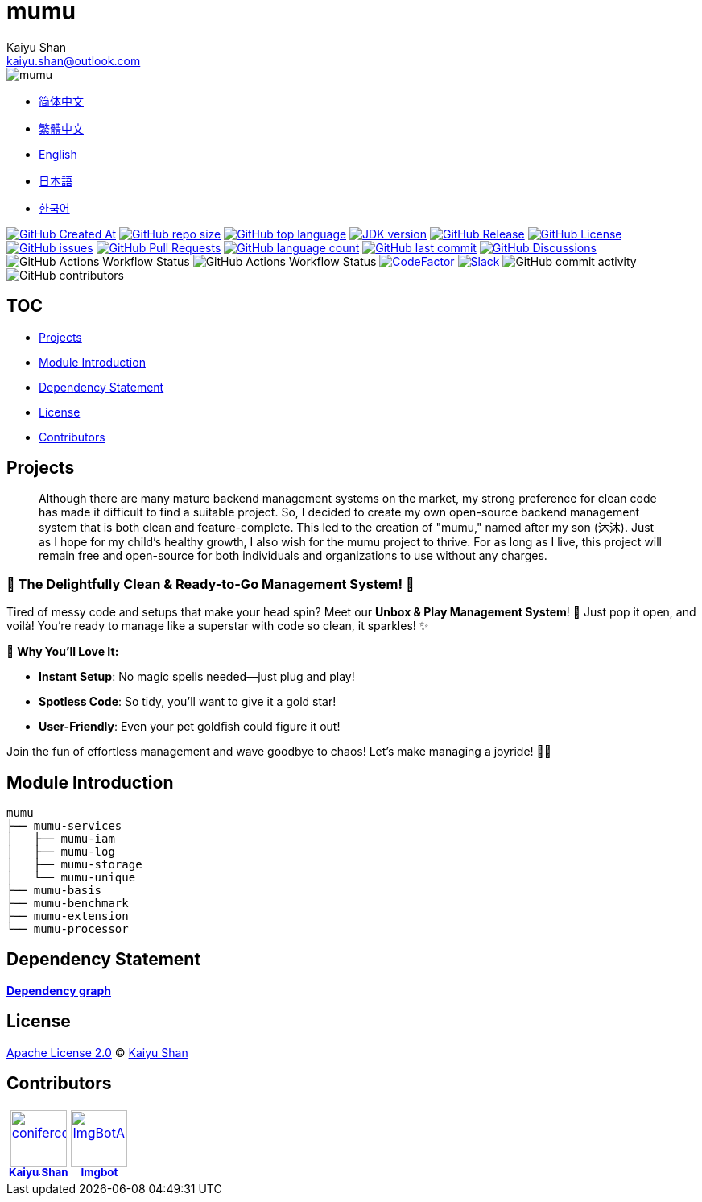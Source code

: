 :doctype: article
:imagesdir: .
:icons: font
:slack-invite: https://join.slack.com/t/mumu-community/shared_invite/zt-2ov97fcpj-bFJZmpXSp5YZWSU9zD7S5g
:java-version: 23
:java-badge: https://img.shields.io/badge/JDK-{java-version}+-green.svg
:java-link: https://adoptium.net/temurin/releases/?version={java-version}
:mumu-github-homepage-link: https://github.com/conifercone/mumu
:mumu-github-releases-latest-link: {mumu-github-homepage-link}/releases/latest
:mumu-github-issues-link: {mumu-github-homepage-link}/issues
:mumu-github-pr-link: {mumu-github-homepage-link}/pulls
:mumu-github-discussions-link: {mumu-github-homepage-link}/discussions
:codeFactor-develop-branch-link: https://www.codefactor.io/repository/github/conifercone/mumu/overview/develop
:email: kaiyu.shan@outlook.com
:author: Kaiyu Shan

= mumu

image::logo.svg[mumu]

- link:docs/README.zh_CN.adoc[简体中文]
- link:docs/README.zh_TW.adoc[繁體中文]
- link:README.adoc[English]
- link:docs/README.ja.adoc[日本語]
- link:docs/README.ko.adoc[한국어]

image:https://img.shields.io/github/created-at/conifercone/mumu[GitHub Created At,link="{mumu-github-homepage-link}"]
image:https://img.shields.io/github/repo-size/conifercone/mumu[GitHub repo size,link="{mumu-github-homepage-link}"]
image:https://img.shields.io/github/languages/top/conifercone/mumu[GitHub top language,link="{mumu-github-homepage-link}"]
image:{java-badge}[JDK version,link="{java-link}"]
image:https://img.shields.io/github/v/release/conifercone/mumu[GitHub Release,link="{mumu-github-releases-latest-link}"]
image:https://img.shields.io/github/license/conifercone/mumu[GitHub License,link="{mumu-github-homepage-link}"]
image:https://img.shields.io/github/issues/conifercone/mumu[GitHub issues,link="{mumu-github-issues-link}"]
image:https://img.shields.io/github/issues-pr/conifercone/mumu[GitHub Pull Requests,link="{mumu-github-pr-link}"]
image:https://img.shields.io/github/languages/count/conifercone/mumu[GitHub language count,link="{mumu-github-homepage-link}"]
image:https://img.shields.io/github/last-commit/conifercone/mumu/develop[GitHub last commit,link="{mumu-github-homepage-link}"]
image:https://img.shields.io/github/discussions/conifercone/mumu[GitHub Discussions,link="{mumu-github-discussions-link}"]
image:https://img.shields.io/github/actions/workflow/status/conifercone/mumu/pmd.yml?label=PMD[GitHub Actions Workflow Status]
image:https://img.shields.io/github/actions/workflow/status/conifercone/mumu/checkstyle.yml?label=Checkstyle[GitHub Actions Workflow Status]
image:https://www.codefactor.io/repository/github/conifercone/mumu/badge/develop[CodeFactor,link="{codeFactor-develop-branch-link}"]
image:https://img.shields.io/badge/Slack-Join%20Our%20Community-green[Slack,link="{slack-invite}"]
image:https://img.shields.io/github/commit-activity/m/conifercone/mumu[GitHub commit activity]
image:https://img.shields.io/github/contributors/conifercone/mumu[GitHub contributors]

== TOC

- <<project, Projects>>
- <<module-introduction, Module Introduction>>
- <<dependency-statement, Dependency Statement>>
- <<license, License>>
- <<contributors, Contributors>>

[#project]
== Projects

[quote]
____
Although there are many mature backend management systems on the market, my strong preference for clean code has made it difficult to find a suitable project.
So, I decided to create my own open-source backend management system that is both clean and feature-complete.
This led to the creation of "mumu," named after my son (沐沐).
Just as I hope for my child's healthy growth, I also wish for the mumu project to thrive.
For as long as I live, this project will remain free and open-source for both individuals and organizations to use without any charges.
____

[#delightfully-clean-system]
=== 🎉 The Delightfully Clean & Ready-to-Go Management System! 🎉

Tired of messy code and setups that make your head spin?
Meet our *Unbox & Play Management System*!
🎁 Just pop it open, and voilà!
You're ready to manage like a superstar with code so clean, it sparkles!
✨

🌟 *Why You'll Love It:*

- *Instant Setup*: No magic spells needed—just plug and play!
- *Spotless Code*: So tidy, you’ll want to give it a gold star!
- *User-Friendly*: Even your pet goldfish could figure it out!

Join the fun of effortless management and wave goodbye to chaos!
Let’s make managing a joyride!
🚀🎈

[#module-introduction]
== Module Introduction

[source,text]
----
mumu
├── mumu-services
│   ├── mumu-iam
│   ├── mumu-log
│   ├── mumu-storage
│   └── mumu-unique
├── mumu-basis
├── mumu-benchmark
├── mumu-extension
└── mumu-processor
----

[#dependency-statement]
== Dependency Statement

link:https://github.com/conifercone/mumu/network/dependencies[**Dependency graph**]

[#license]
== License

link:LICENSE[Apache License 2.0] © link:mailto:{email}[{author}]

[#contributors]
== Contributors
// tag::contributors[]
++++
<!--suppress ALL -->
<!-- readme: collaborators,contributors -start -->
<table>
	<tbody>
		<tr>
            <td align="center">
                <a href="https://github.com/conifercone">
                    <img src="https://avatars.githubusercontent.com/u/30498960?v=4" width="70;" alt="conifercone"/>
                    <br />
                    <sub><b>Kaiyu Shan</b></sub>
                </a>
            </td>
            <td align="center">
                <a href="https://github.com/ImgBotApp">
                    <img src="https://avatars.githubusercontent.com/u/31427850?v=4" width="70;" alt="ImgBotApp"/>
                    <br />
                    <sub><b>Imgbot</b></sub>
                </a>
            </td>
		</tr>
	<tbody>
</table>
<!-- readme: collaborators,contributors -end -->
++++
// end::contributors[]
